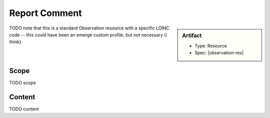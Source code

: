 .. _report_comment:

Report Comment
==============

.. sidebar:: Artifact

    * Type: Resource
    * Spec: |observation-res|

TODO note that this is a standard Observation resource with a specific LOINC code
-- this could have been an emerge custom profile, but not necessary (i think)

Scope
^^^^^
TODO scope

Content
^^^^^^^
TODO content

.. excel-table::
   :file: ../_files/emerge-fhir-resources-definitions.xlsx
   :transforms: ../_files/transformation-mappings.json
   :sheet: ReportComment
   :overflow: false
   :row_header: false
   :col_header: false
   :colwidths: [20, 20, 20, 70, 50, 130, 375]
   :selection: A1:G23
